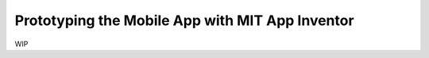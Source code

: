 Prototyping the Mobile App with MIT App Inventor
================================================

WIP
